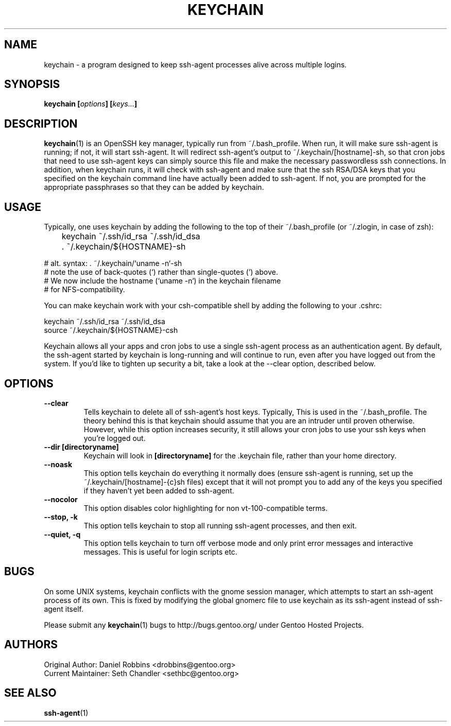 .TH "KEYCHAIN" "1" "Mar 2003" "Keychain 2.0.3" "keychain"
.SH "NAME"
keychain \- a program designed to keep ssh-agent processes alive across multiple logins.
.SH "SYNOPSIS"
.BI "keychain [" options "] [" keys... ]
.SH "DESCRIPTION"
.BR keychain (1)
is an OpenSSH key manager, typically run from ~/.bash_profile.  When run, it 
will make sure ssh-agent is running; if not, it will start ssh-agent.  It 
will redirect ssh-agent's output to ~/.keychain/[hostname]-sh, so that cron 
jobs that need to use ssh-agent keys can simply source this file and make the 
necessary passwordless ssh connections.  In addition, when keychain runs, it 
will check with ssh-agent and make sure that the ssh RSA/DSA keys that you 
specified on the keychain command line have actually been added to ssh-agent.  
If not, you are prompted for the appropriate passphrases so that they can be 
added by keychain.
.SH "USAGE"
Typically, one uses keychain by adding the following to the top of their ~/.bash_profile (or ~/.zlogin, in case of zsh):
.PP
	keychain ~/.ssh/id_rsa ~/.ssh/id_dsa
.br
	. ~/.keychain/${HOSTNAME}-sh
.PP
# alt. syntax: . ~/.keychain/`uname -n`-sh
.br
# note the use of back-quotes (`) rather than single-quotes (') above.
.br
# We now include the hostname (`uname -n`) in the keychain filename
.br
# for NFS-compatibility.
.PP
You can make keychain work with your csh-compatible shell by adding the following to your .cshrc:
.PP
keychain ~/.ssh/id_rsa ~/.ssh/id_dsa
.br
source ~/.keychain/${HOSTNAME}-csh
.PP
Keychain allows all your apps and cron jobs to use a single ssh-agent process as an authentication agent.  By default, the ssh-agent started by keychain is long-running and will continue to run, even after you have logged out from the system.  If you'd like to tighten up security a bit, take a look at the --clear option, described below.
.SH "OPTIONS"
.TP
.B "\-\-clear"
Tells keychain to delete all of ssh-agent's host keys.  Typically, This is used in the ~/.bash_profile.  The theory behind this is that keychain should assume that you are an intruder until proven otherwise.  However, while this option increases security, it still allows your cron jobs to use your ssh keys when you're logged out.
.TP
.B "\-\-dir [directoryname]"
Keychain will look in \fB[directoryname]\fR for the .keychain file, rather than your home directory.
.TP
.B "\-\-noask"
This option tells keychain do everything it normally does (ensure ssh-agent is running, set up the ~/.keychain/[hostname]-{c}sh files) except that it will not prompt you to add any of the keys you specified if they haven't yet been added to ssh-agent.
.TP
.B "\-\-nocolor"
This option disables color highlighting for non vt-100-compatible terms.
.TP
.B "\-\-stop, \-k"
This option tells keychain to stop all running ssh-agent processes, and then exit.
.TP
.B "\-\-quiet, \-q"
This option tells keychain to turn off verbose mode and only print error messages and interactive messages. This is useful for login scripts etc.
.SH "BUGS"
On some UNIX systems, keychain conflicts with the gnome session manager, which attempts to start an ssh-agent process of its own.  This is fixed by modifying the global gnomerc file to use keychain as its ssh-agent instead of ssh-agent itself.
.PP
Please submit any
.BR keychain (1)
bugs to http://bugs.gentoo.org/ under Gentoo Hosted Projects.
.SH "AUTHORS"
Original Author: Daniel Robbins <drobbins@gentoo.org>
.br
Current Maintainer: Seth Chandler <sethbc@gentoo.org>
.SH "SEE ALSO"
.BR ssh-agent (1)
